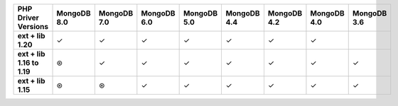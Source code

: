 .. list-table::
   :header-rows: 1
   :stub-columns: 1
   :class: compatibility-large

   * - PHP Driver Versions
     - MongoDB 8.0
     - MongoDB 7.0
     - MongoDB 6.0
     - MongoDB 5.0
     - MongoDB 4.4
     - MongoDB 4.2
     - MongoDB 4.0
     - MongoDB 3.6

   * - ext + lib 1.20
     - ✓
     - ✓
     - ✓
     - ✓
     - ✓
     - ✓
     - ✓
     -

   * - ext + lib 1.16 to 1.19
     - ⊛
     - ✓
     - ✓
     - ✓
     - ✓
     - ✓
     - ✓
     - ✓

   * - ext + lib 1.15
     - ⊛
     - ⊛
     - ✓
     - ✓
     - ✓
     - ✓
     - ✓
     - ✓